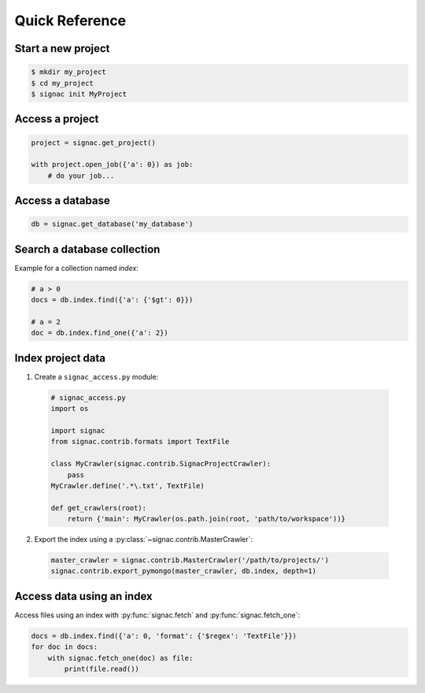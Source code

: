 .. _quickreference:

Quick Reference
===============

Start a new project
-------------------

.. code-block:: bash

    $ mkdir my_project
    $ cd my_project
    $ signac init MyProject


Access a project
----------------

.. code-block:: python

    project = signac.get_project()

    with project.open_job({'a': 0}) as job:
        # do your job...

Access a database
-----------------

.. code-block:: python

    db = signac.get_database('my_database')

Search a database collection
----------------------------

Example for a collection named *index*:

.. code-block:: python

    # a > 0
    docs = db.index.find({'a': {'$gt': 0}})

    # a = 2
    doc = db.index.find_one({'a': 2})

Index project data
------------------

1. Create a ``signac_access.py`` module:

  .. code-block:: python

    # signac_access.py
    import os

    import signac
    from signac.contrib.formats import TextFile

    class MyCrawler(signac.contrib.SignacProjectCrawler):
        pass
    MyCrawler.define('.*\.txt', TextFile)

    def get_crawlers(root):
        return {'main': MyCrawler(os.path.join(root, 'path/to/workspace'))}

2. Export the index using a :py:class:`~signac.contrib.MasterCrawler`:

  .. code-block:: python

      master_crawler = signac.contrib.MasterCrawler('/path/to/projects/')
      signac.contrib.export_pymongo(master_crawler, db.index, depth=1)

Access data using an index
--------------------------

Access files using an index with :py:func:`signac.fetch` and :py:func:`signac.fetch_one`:

.. code-block:: python

    docs = db.index.find({'a': 0, 'format': {'$regex': 'TextFile'}})
    for doc in docs:
        with signac.fetch_one(doc) as file:
            print(file.read())
